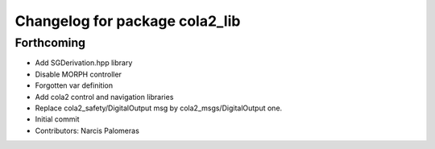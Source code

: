 ^^^^^^^^^^^^^^^^^^^^^^^^^^^^^^^
Changelog for package cola2_lib
^^^^^^^^^^^^^^^^^^^^^^^^^^^^^^^

Forthcoming
-----------
* Add SGDerivation.hpp library
* Disable MORPH controller
* Forgotten var definition
* Add cola2 control and navigation libraries
* Replace cola2_safety/DigitalOutput msg by cola2_msgs/DigitalOutput one.
* Initial commit
* Contributors: Narcis Palomeras
